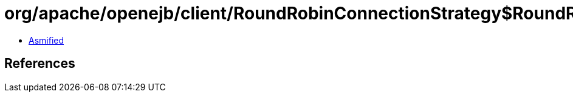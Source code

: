 = org/apache/openejb/client/RoundRobinConnectionStrategy$RoundRobinIterable$RoundRobinIterator.class

 - link:RoundRobinConnectionStrategy$RoundRobinIterable$RoundRobinIterator-asmified.java[Asmified]

== References

